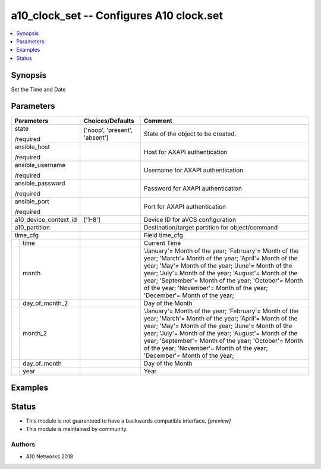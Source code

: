 .. _a10_clock_set_module:


a10_clock_set -- Configures A10 clock.set
=========================================

.. contents::
   :local:
   :depth: 1


Synopsis
--------

Set the Time and Date






Parameters
----------

+-----------------------+-------------------------------+---------------------------------------------------------------------------------------------------------------------------------------------------------------------------------------------------------------------------------------------------------------------------------------------------------------------------------------------------------------+
| Parameters            | Choices/Defaults              | Comment                                                                                                                                                                                                                                                                                                                                                       |
|                       |                               |                                                                                                                                                                                                                                                                                                                                                               |
|                       |                               |                                                                                                                                                                                                                                                                                                                                                               |
+=======================+===============================+===============================================================================================================================================================================================================================================================================================================================================================+
| state                 | ['noop', 'present', 'absent'] | State of the object to be created.                                                                                                                                                                                                                                                                                                                            |
|                       |                               |                                                                                                                                                                                                                                                                                                                                                               |
| /required             |                               |                                                                                                                                                                                                                                                                                                                                                               |
+-----------------------+-------------------------------+---------------------------------------------------------------------------------------------------------------------------------------------------------------------------------------------------------------------------------------------------------------------------------------------------------------------------------------------------------------+
| ansible_host          |                               | Host for AXAPI authentication                                                                                                                                                                                                                                                                                                                                 |
|                       |                               |                                                                                                                                                                                                                                                                                                                                                               |
| /required             |                               |                                                                                                                                                                                                                                                                                                                                                               |
+-----------------------+-------------------------------+---------------------------------------------------------------------------------------------------------------------------------------------------------------------------------------------------------------------------------------------------------------------------------------------------------------------------------------------------------------+
| ansible_username      |                               | Username for AXAPI authentication                                                                                                                                                                                                                                                                                                                             |
|                       |                               |                                                                                                                                                                                                                                                                                                                                                               |
| /required             |                               |                                                                                                                                                                                                                                                                                                                                                               |
+-----------------------+-------------------------------+---------------------------------------------------------------------------------------------------------------------------------------------------------------------------------------------------------------------------------------------------------------------------------------------------------------------------------------------------------------+
| ansible_password      |                               | Password for AXAPI authentication                                                                                                                                                                                                                                                                                                                             |
|                       |                               |                                                                                                                                                                                                                                                                                                                                                               |
| /required             |                               |                                                                                                                                                                                                                                                                                                                                                               |
+-----------------------+-------------------------------+---------------------------------------------------------------------------------------------------------------------------------------------------------------------------------------------------------------------------------------------------------------------------------------------------------------------------------------------------------------+
| ansible_port          |                               | Port for AXAPI authentication                                                                                                                                                                                                                                                                                                                                 |
|                       |                               |                                                                                                                                                                                                                                                                                                                                                               |
| /required             |                               |                                                                                                                                                                                                                                                                                                                                                               |
+-----------------------+-------------------------------+---------------------------------------------------------------------------------------------------------------------------------------------------------------------------------------------------------------------------------------------------------------------------------------------------------------------------------------------------------------+
| a10_device_context_id | ['1-8']                       | Device ID for aVCS configuration                                                                                                                                                                                                                                                                                                                              |
|                       |                               |                                                                                                                                                                                                                                                                                                                                                               |
|                       |                               |                                                                                                                                                                                                                                                                                                                                                               |
+-----------------------+-------------------------------+---------------------------------------------------------------------------------------------------------------------------------------------------------------------------------------------------------------------------------------------------------------------------------------------------------------------------------------------------------------+
| a10_partition         |                               | Destination/target partition for object/command                                                                                                                                                                                                                                                                                                               |
|                       |                               |                                                                                                                                                                                                                                                                                                                                                               |
|                       |                               |                                                                                                                                                                                                                                                                                                                                                               |
+-----------------------+-------------------------------+---------------------------------------------------------------------------------------------------------------------------------------------------------------------------------------------------------------------------------------------------------------------------------------------------------------------------------------------------------------+
| time_cfg              |                               | Field time_cfg                                                                                                                                                                                                                                                                                                                                                |
|                       |                               |                                                                                                                                                                                                                                                                                                                                                               |
|                       |                               |                                                                                                                                                                                                                                                                                                                                                               |
+---+-------------------+-------------------------------+---------------------------------------------------------------------------------------------------------------------------------------------------------------------------------------------------------------------------------------------------------------------------------------------------------------------------------------------------------------+
|   | time              |                               | Current Time                                                                                                                                                                                                                                                                                                                                                  |
|   |                   |                               |                                                                                                                                                                                                                                                                                                                                                               |
|   |                   |                               |                                                                                                                                                                                                                                                                                                                                                               |
+---+-------------------+-------------------------------+---------------------------------------------------------------------------------------------------------------------------------------------------------------------------------------------------------------------------------------------------------------------------------------------------------------------------------------------------------------+
|   | month             |                               | 'January'= Month of the year; 'February'= Month of the year; 'March'= Month of the year; 'April'= Month of the year; 'May'= Month of the year; 'June'= Month of the year; 'July'= Month of the year; 'August'= Month of the year; 'September'= Month of the year; 'October'= Month of the year; 'November'= Month of the year; 'December'= Month of the year; |
|   |                   |                               |                                                                                                                                                                                                                                                                                                                                                               |
|   |                   |                               |                                                                                                                                                                                                                                                                                                                                                               |
+---+-------------------+-------------------------------+---------------------------------------------------------------------------------------------------------------------------------------------------------------------------------------------------------------------------------------------------------------------------------------------------------------------------------------------------------------+
|   | day_of_month_2    |                               | Day of the Month                                                                                                                                                                                                                                                                                                                                              |
|   |                   |                               |                                                                                                                                                                                                                                                                                                                                                               |
|   |                   |                               |                                                                                                                                                                                                                                                                                                                                                               |
+---+-------------------+-------------------------------+---------------------------------------------------------------------------------------------------------------------------------------------------------------------------------------------------------------------------------------------------------------------------------------------------------------------------------------------------------------+
|   | month_2           |                               | 'January'= Month of the year; 'February'= Month of the year; 'March'= Month of the year; 'April'= Month of the year; 'May'= Month of the year; 'June'= Month of the year; 'July'= Month of the year; 'August'= Month of the year; 'September'= Month of the year; 'October'= Month of the year; 'November'= Month of the year; 'December'= Month of the year; |
|   |                   |                               |                                                                                                                                                                                                                                                                                                                                                               |
|   |                   |                               |                                                                                                                                                                                                                                                                                                                                                               |
+---+-------------------+-------------------------------+---------------------------------------------------------------------------------------------------------------------------------------------------------------------------------------------------------------------------------------------------------------------------------------------------------------------------------------------------------------+
|   | day_of_month      |                               | Day of the Month                                                                                                                                                                                                                                                                                                                                              |
|   |                   |                               |                                                                                                                                                                                                                                                                                                                                                               |
|   |                   |                               |                                                                                                                                                                                                                                                                                                                                                               |
+---+-------------------+-------------------------------+---------------------------------------------------------------------------------------------------------------------------------------------------------------------------------------------------------------------------------------------------------------------------------------------------------------------------------------------------------------+
|   | year              |                               | Year                                                                                                                                                                                                                                                                                                                                                          |
|   |                   |                               |                                                                                                                                                                                                                                                                                                                                                               |
|   |                   |                               |                                                                                                                                                                                                                                                                                                                                                               |
+---+-------------------+-------------------------------+---------------------------------------------------------------------------------------------------------------------------------------------------------------------------------------------------------------------------------------------------------------------------------------------------------------------------------------------------------------+







Examples
--------

.. code-block:: yaml+jinja

    





Status
------




- This module is not guaranteed to have a backwards compatible interface. *[preview]*


- This module is maintained by community.



Authors
~~~~~~~

- A10 Networks 2018

